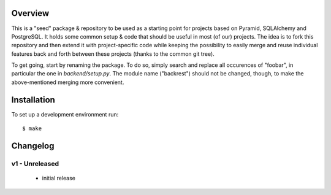 |TravisStatus|

.. |TravisStatus| image:: https://travis-ci.org/pyfidelity/rest-seed.png
.. _TravisStatus: https://travis-ci.org/pyfidelity/rest-seed


========
Overview
========

This is a "seed" package & repository to be used as a starting point for projects based on Pyramid, SQLAlchemy and PostgreSQL.  It holds some common setup & code that should be useful in most (of our) projects.  The idea is to fork this repository and then extend it with project-specific code while keeping the possibility to easily merge and reuse individual features back and forth between these projects (thanks to the common git tree).

To get going, start by renaming the package.  To do so, simply search and replace all occurences of "foobar", in particular the one in `backend/setup.py`.  The module name ("backrest") should not be changed, though, to make the above-mentioned merging more convenient.


============
Installation
============

To set up a development environment run::

  $ make


=========
Changelog
=========


v1 - Unreleased
===============

 - initial release
